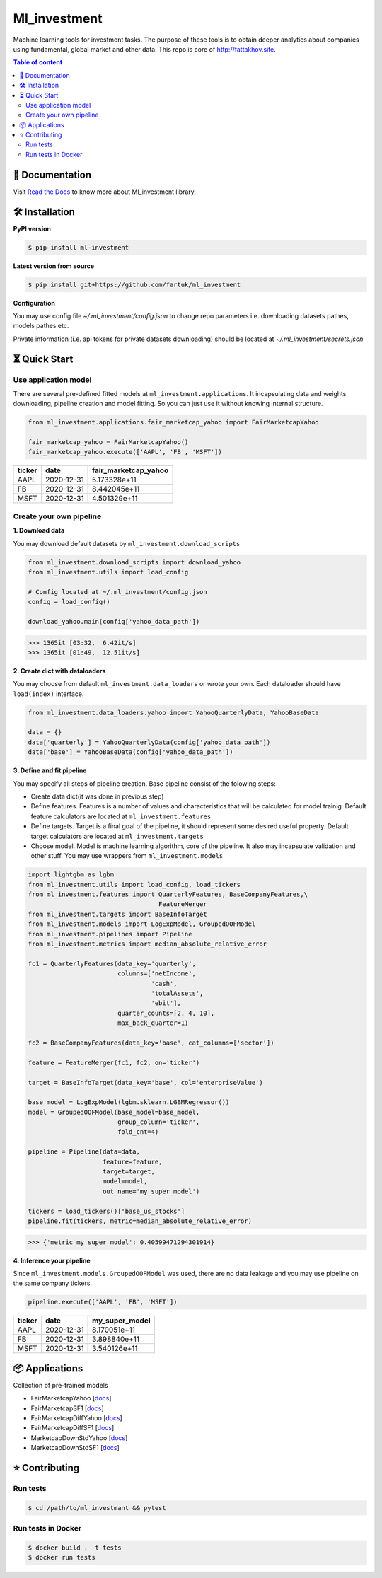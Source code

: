 Ml_investment
########################

Machine learning tools for investment tasks.
The purpose of these tools is to obtain deeper analytics
about companies using fundamental, global market and other data.
This repo is core of http://fattakhov.site.

.. contents:: Table of content
   :depth: 2
   :backlinks: none



📔 Documentation
=================
Visit
`Read the Docs <https://ml-investment.readthedocs.io/en/latest/index.html>`__
to know more about Ml_investment library.

🛠 Installation
===============


**PyPI version**

.. code-block:: bash

    $ pip install ml-investment


**Latest version from source**

.. code-block:: bash

    $ pip install git+https://github.com/fartuk/ml_investment


**Configuration**

You may use config file `~/.ml_investment/config.json`
to change repo parameters i.e. downloading datasets pathes, models pathes etc.

Private information (i.e. api tokens for private datasets downloading)
should be located at `~/.ml_investment/secrets.json`

⏳ Quick Start
==============


Use application model
---------------------



There are several pre-defined fitted models at
``ml_investment.applications``.
It incapsulating data and weights downloading, pipeline creation
and model fitting. So you can just use it without knowing internal structure.

.. code-block:: python

    from ml_investment.applications.fair_marketcap_yahoo import FairMarketcapYahoo

    fair_marketcap_yahoo = FairMarketcapYahoo()
    fair_marketcap_yahoo.execute(['AAPL', 'FB', 'MSFT'])


+-------------+-------------------------+------------------------+
| ticker      | date                    | fair_marketcap_yahoo   |
+=============+=========================+========================+
| AAPL        | 2020-12-31              | 5.173328e+11           |
+-------------+-------------------------+------------------------+
| FB          | 2020-12-31              | 8.442045e+11           |
+-------------+-------------------------+------------------------+
| MSFT        | 2020-12-31              | 4.501329e+11           |
+-------------+-------------------------+------------------------+



Create your own pipeline
-------------------------


**1. Download data**

You may download default datasets by
``ml_investment.download_scripts``

.. code-block:: python

    from ml_investment.download_scripts import download_yahoo
    from ml_investment.utils import load_config

    # Config located at ~/.ml_investment/config.json
    config = load_config()

    download_yahoo.main(config['yahoo_data_path'])

>>> 1365it [03:32,  6.42it/s]
>>> 1365it [01:49,  12.51it/s]

**2. Create dict with dataloaders**

You may choose from default
``ml_investment.data_loaders``
or wrote your own. Each dataloader should have ``load(index)`` interface.

.. code-block:: python

    from ml_investment.data_loaders.yahoo import YahooQuarterlyData, YahooBaseData

    data = {}
    data['quarterly'] = YahooQuarterlyData(config['yahoo_data_path'])
    data['base'] = YahooBaseData(config['yahoo_data_path'])


**3. Define and fit pipeline**

You may specify all steps of pipeline creation.
Base pipeline consist of the folowing steps:

- Create data dict(it was done in previous step)
- Define features. Features is a number of values
  and characteristics that will be calculated for model trainig.
  Default feature calculators are located at
  ``ml_investment.features``
- Define targets. Target is a final goal of the pipeline, it should
  represent some desired useful property.
  Default target calculators are located at
  ``ml_investment.targets``
- Choose model. Model is machine learning algorithm, core of the pipeline.
  It also may incapsulate validation and other stuff.
  You may use wrappers from
  ``ml_investment.models``

.. code-block:: python

    import lightgbm as lgbm
    from ml_investment.utils import load_config, load_tickers
    from ml_investment.features import QuarterlyFeatures, BaseCompanyFeatures,\
                                       FeatureMerger
    from ml_investment.targets import BaseInfoTarget
    from ml_investment.models import LogExpModel, GroupedOOFModel
    from ml_investment.pipelines import Pipeline
    from ml_investment.metrics import median_absolute_relative_error

    fc1 = QuarterlyFeatures(data_key='quarterly',
                            columns=['netIncome',
                                     'cash',
                                     'totalAssets',
                                     'ebit'],
                            quarter_counts=[2, 4, 10],
                            max_back_quarter=1)

    fc2 = BaseCompanyFeatures(data_key='base', cat_columns=['sector'])

    feature = FeatureMerger(fc1, fc2, on='ticker')

    target = BaseInfoTarget(data_key='base', col='enterpriseValue')

    base_model = LogExpModel(lgbm.sklearn.LGBMRegressor())
    model = GroupedOOFModel(base_model=base_model,
                            group_column='ticker',
                            fold_cnt=4)

    pipeline = Pipeline(data=data,
                        feature=feature,
                        target=target,
                        model=model,
                        out_name='my_super_model')

    tickers = load_tickers()['base_us_stocks']
    pipeline.fit(tickers, metric=median_absolute_relative_error)

>>> {'metric_my_super_model': 0.40599471294301914}

**4. Inference your pipeline**

Since ``ml_investment.models.GroupedOOFModel`` was used,
there are no data leakage and you may use pipeline on the same company tickers.

.. code-block:: python

    pipeline.execute(['AAPL', 'FB', 'MSFT'])


+-------------+-------------------------+------------------+
| ticker      | date                    | my_super_model   |
+=============+=========================+==================+
| AAPL        | 2020-12-31              | 8.170051e+11     |
+-------------+-------------------------+------------------+
| FB          | 2020-12-31              | 3.898840e+11     |
+-------------+-------------------------+------------------+
| MSFT        | 2020-12-31              | 3.540126e+11     |
+-------------+-------------------------+------------------+

📦 Applications
================

Collection of pre-trained models

- FairMarketcapYahoo
  [`docs <https://ml-investment.readthedocs.io/en/latest/applications.html#module-ml_investment.applications.fair_marketcap_yahoo>`__]

- FairMarketcapSF1
  [`docs <https://ml-investment.readthedocs.io/en/latest/applications.html#module-ml_investment.applications.fair_marketcap_sf1>`__]
- FairMarketcapDiffYahoo
  [`docs <https://ml-investment.readthedocs.io/en/latest/applications.html#module-ml_investment.applications.fair_marketcap_diff_yahoo>`__]
- FairMarketcapDiffSF1
  [`docs <https://ml-investment.readthedocs.io/en/latest/applications.html#module-ml_investment.applications.fair_marketcap_diff_sf1>`__]
- MarketcapDownStdYahoo
  [`docs <https://ml-investment.readthedocs.io/en/latest/applications.html#module-ml_investment.applications.marketcap_down_std_yahoo>`__]
- MarketcapDownStdSF1
  [`docs <https://ml-investment.readthedocs.io/en/latest/applications.html#module-ml_investment.applications.marketcap_down_std_sf1>`__]


⭐ Contributing
=================

Run tests
----------

.. code-block:: bash

    $ cd /path/to/ml_investmant && pytest


Run tests in Docker
--------------------

.. code-block:: bash

    $ docker build . -t tests
    $ docker run tests

